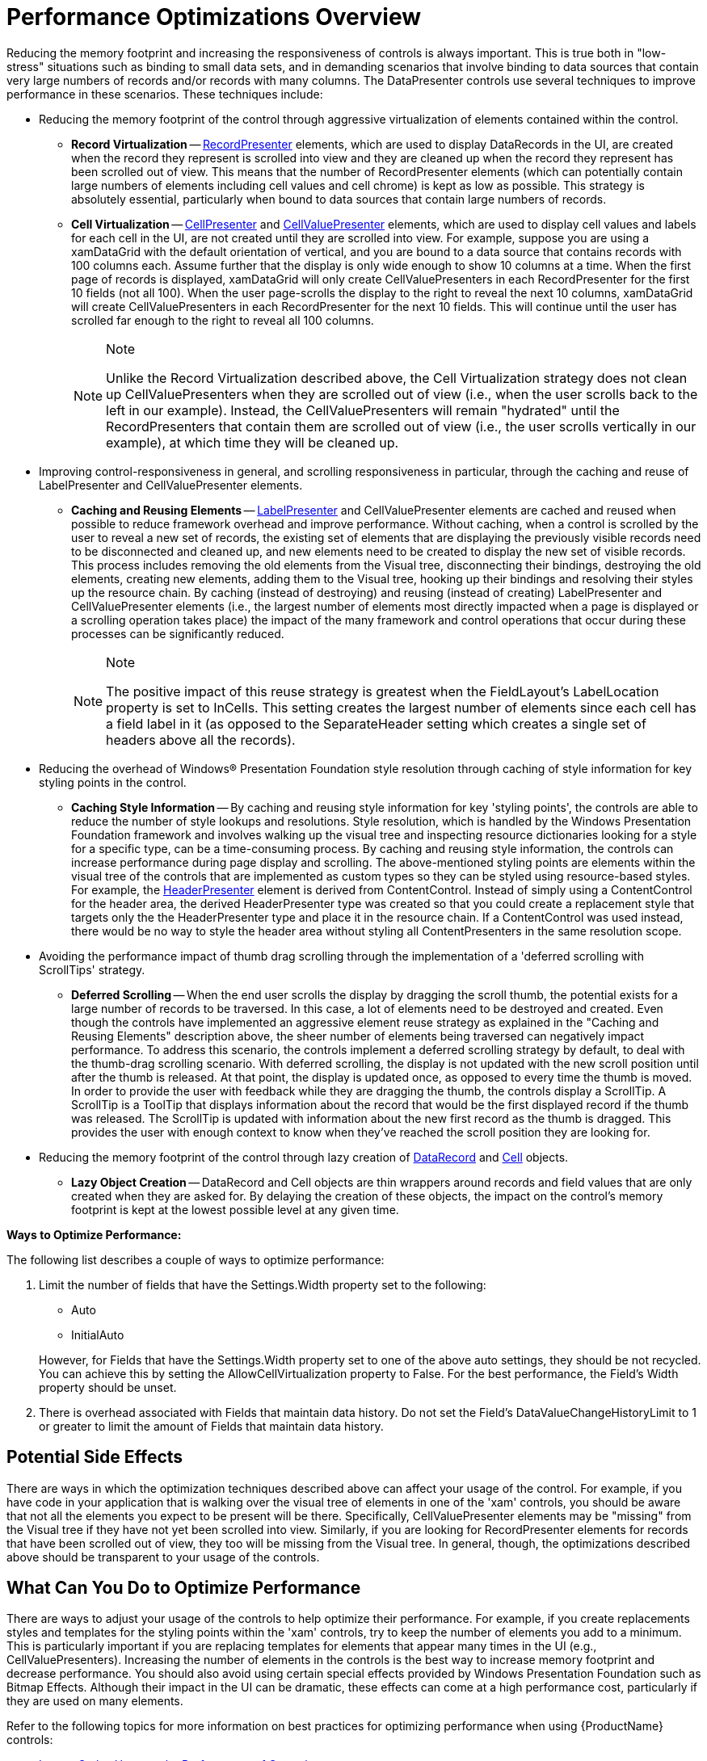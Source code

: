 ﻿////
|metadata|
{
    "name": "xamdata-performance-optimizations-overview",
    "controlName": ["xamDataPresenter"],
    "tags": ["Performance","Styling"],
    "guid": "{5930FD97-2491-4527-9BCB-3EB613229FDE}",
    "buildFlags": [],
    "createdOn": "2012-01-30T19:39:52.5218575Z"
}
|metadata|
////

= Performance Optimizations Overview

Reducing the memory footprint and increasing the responsiveness of controls is always important. This is true both in "low-stress" situations such as binding to small data sets, and in demanding scenarios that involve binding to data sources that contain very large numbers of records and/or records with many columns. The DataPresenter controls use several techniques to improve performance in these scenarios. These techniques include:

* Reducing the memory footprint of the control through aggressive virtualization of elements contained within the control.

** *Record Virtualization* -- link:{ApiPlatform}datapresenter{ApiVersion}~infragistics.windows.datapresenter.recordpresenter.html[RecordPresenter] elements, which are used to display DataRecords in the UI, are created when the record they represent is scrolled into view and they are cleaned up when the record they represent has been scrolled out of view. This means that the number of RecordPresenter elements (which can potentially contain large numbers of elements including cell values and cell chrome) is kept as low as possible. This strategy is absolutely essential, particularly when bound to data sources that contain large numbers of records.
** *Cell Virtualization* -- link:{ApiPlatform}datapresenter{ApiVersion}~infragistics.windows.datapresenter.cellpresenter.html[CellPresenter] and link:{ApiPlatform}datapresenter{ApiVersion}~infragistics.windows.datapresenter.cellvaluepresenter.html[CellValuePresenter] elements, which are used to display cell values and labels for each cell in the UI, are not created until they are scrolled into view. For example, suppose you are using a xamDataGrid with the default orientation of vertical, and you are bound to a data source that contains records with 100 columns each. Assume further that the display is only wide enough to show 10 columns at a time. When the first page of records is displayed, xamDataGrid will only create CellValuePresenters in each RecordPresenter for the first 10 fields (not all 100). When the user page-scrolls the display to the right to reveal the next 10 columns, xamDataGrid will create CellValuePresenters in each RecordPresenter for the next 10 fields. This will continue until the user has scrolled far enough to the right to reveal all 100 columns.
+
.Note
[NOTE]
====
Unlike the Record Virtualization described above, the Cell Virtualization strategy does not clean up CellValuePresenters when they are scrolled out of view (i.e., when the user scrolls back to the left in our example). Instead, the CellValuePresenters will remain "hydrated" until the RecordPresenters that contain them are scrolled out of view (i.e., the user scrolls vertically in our example), at which time they will be cleaned up.
====

* Improving control-responsiveness in general, and scrolling responsiveness in particular, through the caching and reuse of LabelPresenter and CellValuePresenter elements.

** *Caching and Reusing Elements* -- link:{ApiPlatform}datapresenter{ApiVersion}~infragistics.windows.datapresenter.labelpresenter.html[LabelPresenter] and CellValuePresenter elements are cached and reused when possible to reduce framework overhead and improve performance. Without caching, when a control is scrolled by the user to reveal a new set of records, the existing set of elements that are displaying the previously visible records need to be disconnected and cleaned up, and new elements need to be created to display the new set of visible records. This process includes removing the old elements from the Visual tree, disconnecting their bindings, destroying the old elements, creating new elements, adding them to the Visual tree, hooking up their bindings and resolving their styles up the resource chain. By caching (instead of destroying) and reusing (instead of creating) LabelPresenter and CellValuePresenter elements (i.e., the largest number of elements most directly impacted when a page is displayed or a scrolling operation takes place) the impact of the many framework and control operations that occur during these processes can be significantly reduced.
+
.Note
[NOTE]
====
The positive impact of this reuse strategy is greatest when the FieldLayout's LabelLocation property is set to InCells. This setting creates the largest number of elements since each cell has a field label in it (as opposed to the SeparateHeader setting which creates a single set of headers above all the records).
====

* Reducing the overhead of Windows® Presentation Foundation style resolution through caching of style information for key styling points in the control.

** *Caching Style Information* -- By caching and reusing style information for key 'styling points', the controls are able to reduce the number of style lookups and resolutions. Style resolution, which is handled by the Windows Presentation Foundation framework and involves walking up the visual tree and inspecting resource dictionaries looking for a style for a specific type, can be a time-consuming process. By caching and reusing style information, the controls can increase performance during page display and scrolling. The above-mentioned styling points are elements within the visual tree of the controls that are implemented as custom types so they can be styled using resource-based styles. For example, the link:{ApiPlatform}datapresenter{ApiVersion}~infragistics.windows.datapresenter.headerpresenter.html[HeaderPresenter] element is derived from ContentControl. Instead of simply using a ContentControl for the header area, the derived HeaderPresenter type was created so that you could create a replacement style that targets only the the HeaderPresenter type and place it in the resource chain. If a ContentControl was used instead, there would be no way to style the header area without styling all ContentPresenters in the same resolution scope.

* Avoiding the performance impact of thumb drag scrolling through the implementation of a 'deferred scrolling with ScrollTips' strategy.

** *Deferred Scrolling* -- When the end user scrolls the display by dragging the scroll thumb, the potential exists for a large number of records to be traversed. In this case, a lot of elements need to be destroyed and created. Even though the controls have implemented an aggressive element reuse strategy as explained in the "Caching and Reusing Elements" description above, the sheer number of elements being traversed can negatively impact performance. To address this scenario, the controls implement a deferred scrolling strategy by default, to deal with the thumb-drag scrolling scenario. With deferred scrolling, the display is not updated with the new scroll position until after the thumb is released. At that point, the display is updated once, as opposed to every time the thumb is moved. In order to provide the user with feedback while they are dragging the thumb, the controls display a ScrollTip. A ScrollTip is a ToolTip that displays information about the record that would be the first displayed record if the thumb was released. The ScrollTip is updated with information about the new first record as the thumb is dragged. This provides the user with enough context to know when they've reached the scroll position they are looking for.

* Reducing the memory footprint of the control through lazy creation of link:{ApiPlatform}datapresenter{ApiVersion}~infragistics.windows.datapresenter.datarecord.html[DataRecord] and link:{ApiPlatform}datapresenter{ApiVersion}~infragistics.windows.datapresenter.cell.html[Cell] objects.

** *Lazy Object Creation* -- DataRecord and Cell objects are thin wrappers around records and field values that are only created when they are asked for. By delaying the creation of these objects, the impact on the control's memory footprint is kept at the lowest possible level at any given time.

*Ways to Optimize Performance:*

The following list describes a couple of ways to optimize performance:

[start=1]
. Limit the number of fields that have the Settings.Width property set to the following:
+
--
** Auto
** InitialAuto
--
+
However, for Fields that have the Settings.Width property set to one of the above auto settings, they should be not recycled. You can achieve this by setting the AllowCellVirtualization property to False. For the best performance, the Field’s Width property should be unset.

[start=2]
. There is overhead associated with Fields that maintain data history. Do not set the Field’s DataValueChangeHistoryLimit to 1 or greater to limit the amount of Fields that maintain data history.

== Potential Side Effects

There are ways in which the optimization techniques described above can affect your usage of the control. For example, if you have code in your application that is walking over the visual tree of elements in one of the 'xam' controls, you should be aware that not all the elements you expect to be present will be there. Specifically, CellValuePresenter elements may be "missing" from the Visual tree if they have not yet been scrolled into view. Similarly, if you are looking for RecordPresenter elements for records that have been scrolled out of view, they too will be missing from the Visual tree. In general, though, the optimizations described above should be transparent to your usage of the controls.

== What Can You Do to Optimize Performance

There are ways to adjust your usage of the controls to help optimize their performance. For example, if you create replacements styles and templates for the styling points within the 'xam' controls, try to keep the number of elements you add to a minimum. This is particularly important if you are replacing templates for elements that appear many times in the UI (e.g., CellValuePresenters). Increasing the number of elements in the controls is the best way to increase memory footprint and decrease performance. You should also avoid using certain special effects provided by Windows Presentation Foundation such as Bitmap Effects. Although their impact in the UI can be dramatic, these effects can come at a high performance cost, particularly if they are used on many elements.

Refer to the following topics for more information on best practices for optimizing performance when using {ProductName} controls:

* link:xamdata-impact-styles-have-on-performance-of-controls.html[Impact Styles Have on the Performance of Controls]
* link:xamdata-displaying-tooltips-while-scrolling-the-grid.html[Displaying ToolTips While Scrolling the Grid]